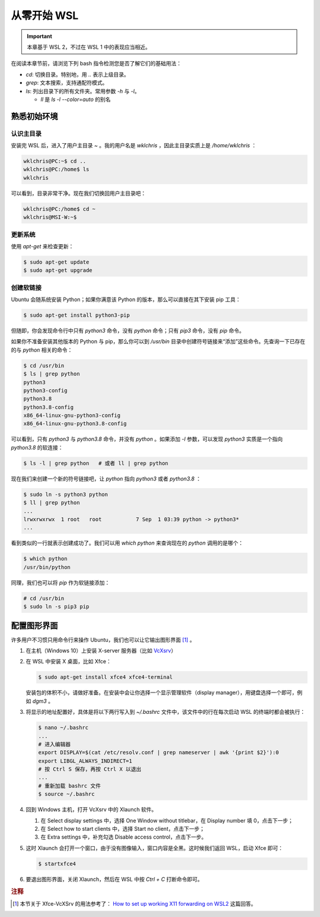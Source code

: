 从零开始 WSL
================

.. important::
   
   本章基于 WSL 2，不过在 WSL 1 中的表现应当相近。

在阅读本章节前，请浏览下列 bash 指令检测您是否了解它们的基础用法：

* `cd`: 切换目录。特别地，用 `..` 表示上级目录。
* `grep`: 文本搜索，支持通配符模式。
* `ls`: 列出目录下的所有文件夹。常用参数 `-h` 与 `-l`。
  
  * `ll` 是 `ls -l --color=auto` 的别名

熟悉初始环境
---------------

认识主目录
^^^^^^^^^^^^^^

安装完 WSL 后，进入了用户主目录 `~` 。我的用户名是 `wklchris` ，因此主目录实质上是 `/home/wklchris` ：

.. code-block:: sh
   
   wklchris@PC:~$ cd ..
   wklchris@PC:/home$ ls
   wklchris

可以看到，目录非常干净。现在我们切换回用户主目录吧：

.. code-block:: sh
   
   wklchris@PC:/home$ cd ~
   wklchris@MSI-W:~$


更新系统
^^^^^^^^^^^^^^^

使用 `apt-get` 来检查更新：

.. code-block:: sh
   
   $ sudo apt-get update
   $ sudo apt-get upgrade


创建软链接
^^^^^^^^^^^^^^^

Ubuntu 会随系统安装 Python；如果你满意该 Python 的版本，那么可以直接在其下安装 pip 工具：

.. code-block:: sh
   
   $ sudo apt-get install python3-pip

但随即，你会发现命令行中只有 `python3` 命令，没有 `python` 命令；只有 `pip3` 命令，没有 `pip` 命令。

如果你不准备安装其他版本的 Python 与 pip，那么你可以到 `/usr/bin` 目录中创建符号链接来“添加”这些命令。先查询一下已存在的与 `python` 相关的命令：
   
.. code-block:: sh
   
   $ cd /usr/bin
   $ ls | grep python
   python3
   python3-config
   python3.8
   python3.8-config
   x86_64-linux-gnu-python3-config
   x86_64-linux-gnu-python3.8-config

可以看到，只有 `python3` 与 `python3.8` 命令，并没有 `python` 。如果添加 `-l` 参数，可以发现 `python3` 实质是一个指向 `python3.8` 的软连接：

.. code-block:: sh
   
   $ ls -l | grep python   # 或者 ll | grep python
   
现在我们来创建一个新的符号链接吧，让 `python` 指向 `python3` 或者 `python3.8` ：

.. code-block:: sh
   
   $ sudo ln -s python3 python
   $ ll | grep python
   ...
   lrwxrwxrwx  1 root   root           7 Sep  1 03:39 python -> python3*
   ...
   
看到类似的一行就表示创建成功了。我们可以用 `which python` 来查询现在的 `python` 调用的是哪个：

.. code-block:: sh
   
   $ which python
   /usr/bin/python

同理，我们也可以将 `pip` 作为软链接添加：

.. code-block:: sh
   
   # cd /usr/bin
   $ sudo ln -s pip3 pip
   

配置图形界面
-----------------

许多用户不习惯只用命令行来操作 Ubuntu，我们也可以让它输出图形界面 [#bib-gui]_ 。

1. 在主机（Windows 10）上安装 X-server 服务器（比如 `VcXsrv <https://sourceforge.net/projects/vcxsrv/>`_）
2. 在 WSL 中安装 X 桌面，比如 Xfce：

   .. code-block:: sh

      $ sudo apt-get install xfce4 xfce4-terminal
   
   安装包的体积不小，请做好准备。在安装中会让你选择一个显示管理软件（display manager），用键盘选择一个即可，例如 `dgm3` 。
3. 将显示的地址配置好，具体是将以下两行写入到 `~/.bashrc` 文件中，该文件中的行在每次启动 WSL 的终端时都会被执行：
   
   .. code-block:: sh

      $ nano ~/.bashrc
      ...
      # 进入编辑器
      export DISPLAY=$(cat /etc/resolv.conf | grep nameserver | awk '{print $2}'):0
      export LIBGL_ALWAYS_INDIRECT=1
      # 按 Ctrl S 保存，再按 Ctrl X 以退出
      ...
      # 重新加载 bashrc 文件
      $ source ~/.bashrc

4. 回到 Windows 主机，打开 VcXsrv 中的 Xlaunch 软件。
   
   1. 在 Select display settings 中，选择 One Window without titlebar，在 Display number 填 0，点击下一步；
   2. 在 Select how to start clients 中，选择 Start no client，点击下一步；
   3. 在 Extra settings 中，补充勾选 Disable access control，点击下一步。

5. 这时 Xlaunch 会打开一个窗口，由于没有图像输入，窗口内容是全黑。这时候我们返回 WSL，启动 Xfce 即可：
   
   .. code-block:: sh
   
      $ startxfce4

6. 要退出图形界面，关闭 Xlaunch，然后在 WSL 中按 `Ctrl + C` 打断命令即可。


.. rubric:: 注释

.. [#bib-gui] 本节关于 Xfce-VcXSrv 的用法参考了： `How to set up working X11 forwarding on WSL2 <https://stackoverflow.com/a/61110604/6663890>`_ 这篇回答。
